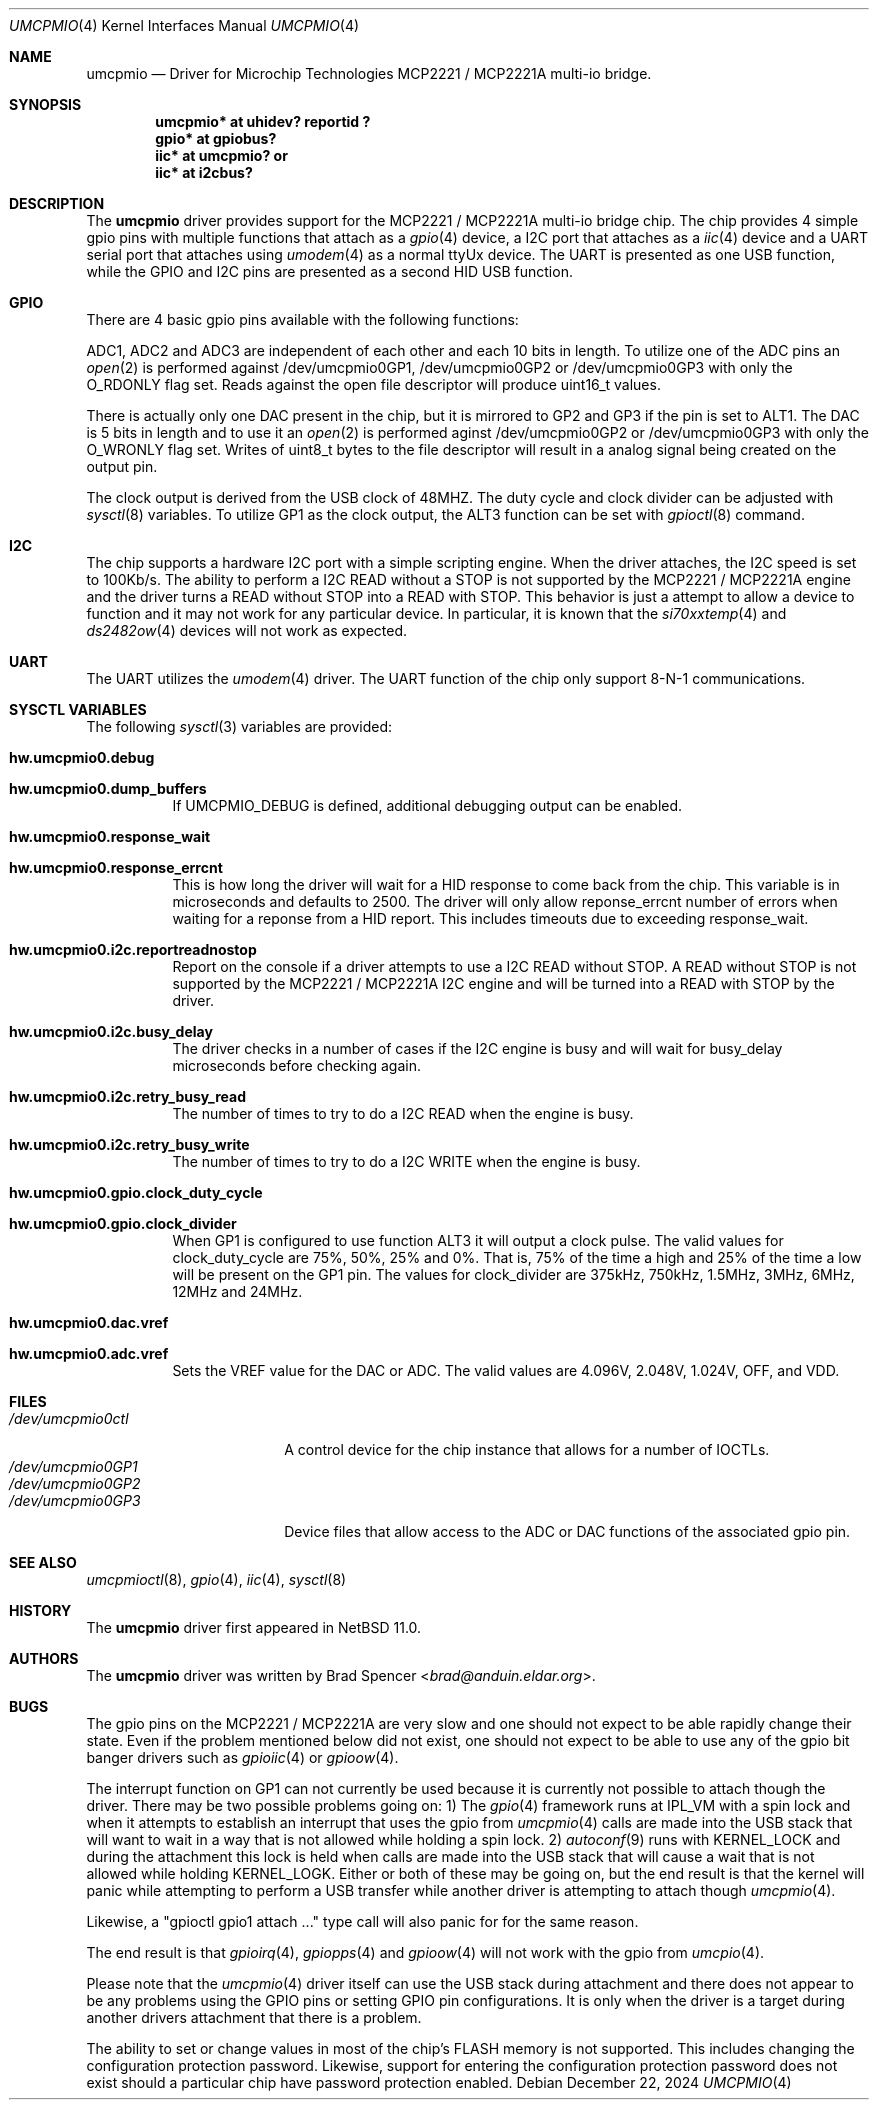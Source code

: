 .\" $NetBSD: umcpmio.4,v 1.1 2024/12/16 16:37:38 brad Exp $
.\"
.\" Copyright (c) 2024 Brad Spencer <brad@anduin.eldar.org>
.\"
.\" Permission to use, copy, modify, and distribute this software for any
.\" purpose with or without fee is hereby granted, provided that the above
.\" copyright notice and this permission notice appear in all copies.
.\"
.\" THE SOFTWARE IS PROVIDED "AS IS" AND THE AUTHOR DISCLAIMS ALL WARRANTIES
.\" WITH REGARD TO THIS SOFTWARE INCLUDING ALL IMPLIED WARRANTIES OF
.\" MERCHANTABILITY AND FITNESS. IN NO EVENT SHALL THE AUTHOR BE LIABLE FOR
.\" ANY SPECIAL, DIRECT, INDIRECT, OR CONSEQUENTIAL DAMAGES OR ANY DAMAGES
.\" WHATSOEVER RESULTING FROM LOSS OF USE, DATA OR PROFITS, WHETHER IN AN
.\" ACTION OF CONTRACT, NEGLIGENCE OR OTHER TORTIOUS ACTION, ARISING OUT OF
.\" OR IN CONNECTION WITH THE USE OR PERFORMANCE OF THIS SOFTWARE.
.\"
.Dd December 22, 2024
.Dt UMCPMIO 4
.Os
.Sh NAME
.Nm umcpmio
.Nd Driver for Microchip Technologies MCP2221 / MCP2221A multi-io bridge.
.Sh SYNOPSIS
.Cd "umcpmio* at uhidev? reportid ?"
.Cd "gpio* at gpiobus?"
.Cd "iic* at umcpmio?" or
.Cd "iic* at i2cbus?"
.Sh DESCRIPTION
The
.Nm
driver provides support for the MCP2221 / MCP2221A multi-io bridge chip.
The chip provides 4 simple gpio pins with multiple functions
that attach as a
.Xr gpio 4
device, a I2C port that attaches as a
.Xr iic 4
device and a UART serial port that attaches using
.Xr umodem 4
as a normal ttyUx device.  The UART is presented as one USB function, while the
GPIO and I2C pins are presented as a second HID USB function.
.Sh GPIO
There are 4 basic gpio pins available with the following functions:
.TS
box tab(:);
l | l | l | l | l
= | = | = | = | =
l | l | l | l | l
l | l | l | l | l
l | l | l | l | l
l | l | l | l | l.
Assignment:GP0:GP1:GP2:GP3
GPIO:GPIO:GPIO:GPIO:GPIO
ALT0:UART RX:ADC1:ADC2:ADC3
ALT1:-:UART TX:DAC1:DAC2
ALT2:-:IRQ:-:-
ALT3:SSPND:Clock output:USBCFG:I2C activity
.TE
.Pp
ADC1, ADC2 and ADC3 are independent of each other and each 10 bits in
length.  To utilize one of the ADC pins an
.Xr open 2
is performed against /dev/umcpmio0GP1, /dev/umcpmio0GP2 or
/dev/umcpmio0GP3 with only the O_RDONLY flag set.  Reads against the
open file descriptor will produce uint16_t values.
.Pp
There is actually only one DAC present in the chip, but it is mirrored
to GP2 and GP3 if the pin is set to ALT1.  The DAC is 5 bits in length
and to use it an
.Xr open 2
is performed aginst /dev/umcpmio0GP2 or /dev/umcpmio0GP3 with only the
O_WRONLY flag set.  Writes of uint8_t bytes to the file descriptor
will result in a analog signal being created on the output pin.
.Pp
The clock output is derived from the USB clock of 48MHZ.  The duty
cycle and clock divider can be adjusted with
.Xr sysctl 8
variables.  To utilize GP1 as the clock output, the ALT3 function can
be set with
.Xr gpioctl 8
command.
.Sh I2C
The chip supports a hardware I2C port with a simple scripting engine.
When the driver attaches, the I2C speed is set to 100Kb/s.  The
ability to perform a I2C READ without a STOP is not supported by the
MCP2221 / MCP2221A engine and the driver turns a READ without STOP
into a READ with STOP.  This behavior is just a attempt to allow a
device to function and it may not work for any particular device. In
particular, it is known that the
.Xr si70xxtemp 4
and
.Xr ds2482ow 4
devices will not work as expected.
.Sh UART
The UART utilizes the
.Xr umodem 4
driver.  The UART function of the chip only support 8-N-1 communications.
.Sh SYSCTL VARIABLES
The following
.Xr sysctl 3
variables are provided:
.Bl -tag -width indent
.It Li hw.umcpmio0.debug
.It Li hw.umcpmio0.dump_buffers
If UMCPMIO_DEBUG is defined, additional debugging output can be
enabled.
.It Li hw.umcpmio0.response_wait
.It Li hw.umcpmio0.response_errcnt
This is how long the driver will wait for a HID response to come back
from the chip.  This variable is in microseconds and defaults to 2500.
The driver will only allow reponse_errcnt number of errors when
waiting for a reponse from a HID report.  This includes timeouts due
to exceeding response_wait.
.It Li hw.umcpmio0.i2c.reportreadnostop
Report on the console if a driver attempts to use a I2C READ without
STOP.  A READ without STOP is not supported by the MCP2221 / MCP2221A
I2C engine and will be turned into a READ with STOP by the driver.
.It Li hw.umcpmio0.i2c.busy_delay
The driver checks in a number of cases if the I2C engine is busy and
will wait for busy_delay microseconds before checking again.
.It Li hw.umcpmio0.i2c.retry_busy_read
The number of times to try to do a I2C READ when the engine is busy.
.It Li hw.umcpmio0.i2c.retry_busy_write
The number of times to try to do a I2C WRITE when the engine is busy.
.It Li hw.umcpmio0.gpio.clock_duty_cycle
.It Li hw.umcpmio0.gpio.clock_divider
When GP1 is configured to use function ALT3 it will output a clock
pulse.  The valid values for clock_duty_cycle are 75%, 50%, 25% and
0%.  That is, 75% of the time a high and 25% of the time a low will be
present on the GP1 pin.  The values for clock_divider are 375kHz,
750kHz, 1.5MHz, 3MHz, 6MHz, 12MHz and 24MHz.
.It Li hw.umcpmio0.dac.vref
.It Li hw.umcpmio0.adc.vref
Sets the VREF value for the DAC or ADC.  The valid values are 4.096V,
2.048V, 1.024V, OFF, and VDD.
.El
.Sh FILES
.Bl -tag -width "/dev/umcpmio0ctl" -compact
.It Pa /dev/umcpmio0ctl
A control device for the chip instance that allows for a number of
IOCTLs.
.It Pa /dev/umcpmio0GP1
.It Pa /dev/umcpmio0GP2
.It Pa /dev/umcpmio0GP3
Device files that allow access to the ADC or DAC functions of the
associated gpio pin.
.El
.Sh SEE ALSO
.Xr umcpmioctl 8 ,
.Xr gpio 4 ,
.Xr iic 4 ,
.Xr sysctl 8
.Sh HISTORY
The
.Nm
driver first appeared in
.Nx 11.0 .
.Sh AUTHORS
.An -nosplit
The
.Nm
driver was written by
.An Brad Spencer Aq Mt brad@anduin.eldar.org .
.Sh BUGS
The gpio pins on the MCP2221 / MCP2221A are very slow and one should
not expect to be able rapidly change their state.  Even if the problem
mentioned below did not exist, one should not expect to be able to use
any of the gpio bit banger drivers such as
.Xr gpioiic 4
or
.Xr gpioow 4 .
.Pp
The interrupt function on GP1 can not currently be used because it is
currently not possible to attach though the driver.  There may be
two possible problems going on: 1) The
.Xr gpio 4
framework runs at IPL_VM with a spin lock and when it attempts to
establish an interrupt that uses the gpio from
.Xr umcpmio 4
calls are made into the USB stack that will want to wait in a way that
is not allowed while holding a spin lock.  2)
.Xr autoconf 9
runs with KERNEL_LOCK and during the attachment this lock is held when
calls are made into the USB stack that will cause a wait that is not
allowed while holding KERNEL_LOGK.  Either or both of these may be
going on, but the end result is that the kernel will panic while
attempting to perform a USB transfer while another driver is
attempting to attach though
.Xr umcpmio 4 .
.Pp
Likewise, a "gpioctl gpio1 attach ..." type call will also panic for
for the same reason.
.Pp
The end result is that
.Xr gpioirq 4 ,
.Xr gpiopps 4
and 
.Xr gpioow 4
will not work with the gpio from
.Xr umcpio 4 .
.Pp
Please note that the
.Xr umcpmio 4
driver itself can use the USB stack during attachment and there does
not appear to be any problems using the GPIO pins or setting GPIO pin
configurations.  It is only when the driver is a target during another
drivers attachment that there is a problem.
.Pp
The ability to set or change values in most of the chip's FLASH memory
is not supported.  This includes changing the configuration protection
password.  Likewise, support for entering the configuration protection
password does not exist should a particular chip have password
protection enabled.
